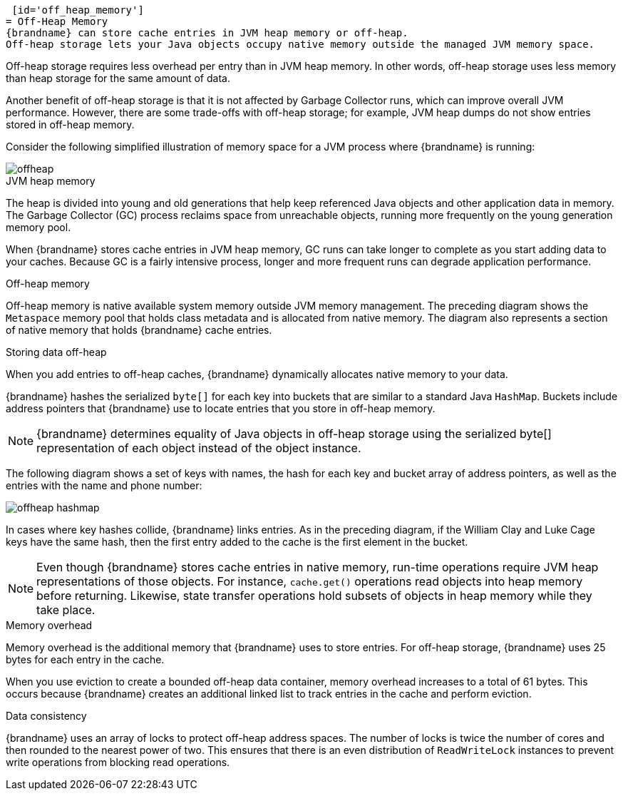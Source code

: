  [id='off_heap_memory']
= Off-Heap Memory
{brandname} can store cache entries in JVM heap memory or off-heap.
Off-heap storage lets your Java objects occupy native memory outside the managed JVM memory space.

Off-heap storage requires less overhead per entry than in JVM heap memory.
In other words, off-heap storage uses less memory than heap storage for the same amount of data.

Another benefit of off-heap storage is that it is not affected by Garbage Collector runs, which can improve overall JVM performance.
However, there are some trade-offs with off-heap storage; for example, JVM heap dumps do not show entries stored in off-heap memory.

Consider the following simplified illustration of memory space for a JVM process where {brandname} is running:

image::offheap.svg[]

.JVM heap memory

The heap is divided into young and old generations that help keep referenced Java objects and other application data in memory.
The Garbage Collector (GC) process reclaims space from unreachable objects, running more frequently on the young generation memory pool.

When {brandname} stores cache entries in JVM heap memory, GC runs can take longer to complete as you start adding data to your caches.
Because GC is a fairly intensive process, longer and more frequent runs can degrade application performance.

.Off-heap memory

Off-heap memory is native available system memory outside JVM memory management.
The preceding diagram shows the `Metaspace` memory pool that holds class metadata and is allocated from native memory.
The diagram also represents a section of native memory that holds {brandname} cache entries.

.Storing data off-heap

When you add entries to off-heap caches, {brandname} dynamically allocates native memory to your data.

{brandname} hashes the serialized `byte[]` for each key into buckets that are similar to a standard Java `HashMap`.
Buckets include address pointers that {brandname} use to locate entries that you store in off-heap memory.

[NOTE]
====
{brandname} determines equality of Java objects in off-heap storage using the serialized byte[] representation of each object instead of the object instance.
====

The following diagram shows a set of keys with names, the hash for each key and bucket array of address pointers, as well as the entries with the name and phone number:

image::offheap_hashmap.svg[]

In cases where key hashes collide, {brandname} links entries.
As in the preceding diagram, if the William Clay and Luke Cage keys have the same hash, then the first entry added to the cache is the first element in the bucket.

[NOTE]
====
Even though {brandname} stores cache entries in native memory, run-time operations require JVM heap representations of those objects.
For instance, `cache.get()` operations read objects into heap memory before returning.
Likewise, state transfer operations hold subsets of objects in heap memory while they take place.
====

.Memory overhead

Memory overhead is the additional memory that {brandname} uses to store entries.
For off-heap storage, {brandname} uses 25 bytes for each entry in the cache.

When you use eviction to create a bounded off-heap data container, memory overhead increases to a total of 61 bytes.
This occurs because {brandname} creates an additional linked list to track entries in the cache and perform eviction.

.Data consistency

{brandname} uses an array of locks to protect off-heap address spaces.
The number of locks is twice the number of cores and then rounded to the nearest power of two.
This ensures that there is an even distribution of `ReadWriteLock` instances to prevent write operations from blocking read operations.
